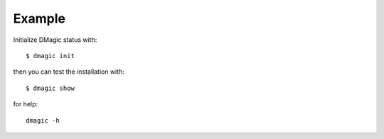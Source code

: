 =======
Example
=======

Initialize DMagic status with::

    $ dmagic init

then you can test the installation with::

    $ dmagic show

for help::

    dmagic -h


